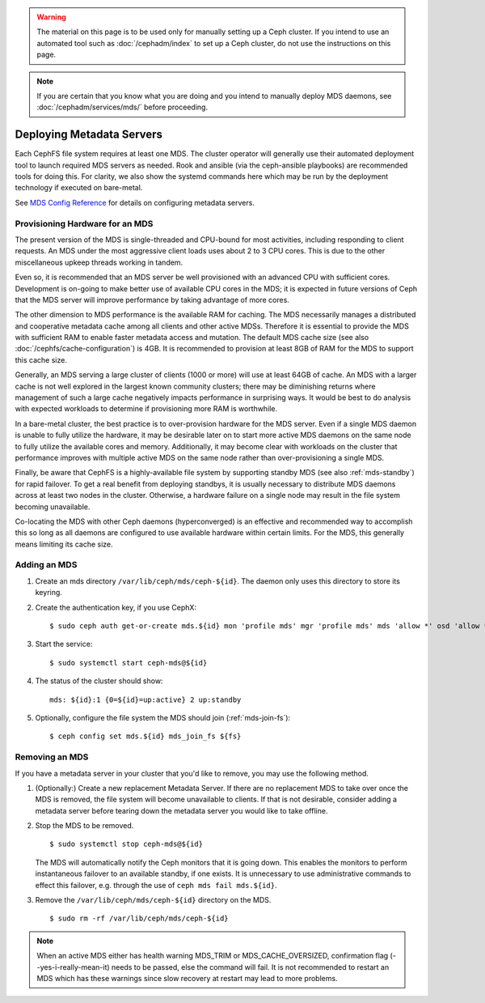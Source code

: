 .. _cephfs_add_remote_mds:

.. warning:: The material on this page is to be used only for manually setting
   up a Ceph cluster. If you intend to use an automated tool such as
   :doc:`/cephadm/index` to set up a Ceph cluster, do not use the
   instructions on this page.

.. note:: If you are certain that you know what you are doing and you intend to
   manually deploy MDS daemons, see :doc:`/cephadm/services/mds/` before
   proceeding.

============================
 Deploying Metadata Servers
============================

Each CephFS file system requires at least one MDS. The cluster operator will
generally use their automated deployment tool to launch required MDS servers as
needed.  Rook and ansible (via the ceph-ansible playbooks) are recommended
tools for doing this. For clarity, we also show the systemd commands here which
may be run by the deployment technology if executed on bare-metal.

See `MDS Config Reference`_ for details on configuring metadata servers.


Provisioning Hardware for an MDS
================================

The present version of the MDS is single-threaded and CPU-bound for most
activities, including responding to client requests. An MDS under the most
aggressive client loads uses about 2 to 3 CPU cores. This is due to the other
miscellaneous upkeep threads working in tandem.

Even so, it is recommended that an MDS server be well provisioned with an
advanced CPU with sufficient cores. Development is on-going to make better use
of available CPU cores in the MDS; it is expected in future versions of Ceph
that the MDS server will improve performance by taking advantage of more cores.

The other dimension to MDS performance is the available RAM for caching. The
MDS necessarily manages a distributed and cooperative metadata cache among all
clients and other active MDSs. Therefore it is essential to provide the MDS
with sufficient RAM to enable faster metadata access and mutation. The default
MDS cache size (see also :doc:`/cephfs/cache-configuration`) is 4GB. It is
recommended to provision at least 8GB of RAM for the MDS to support this cache
size.

Generally, an MDS serving a large cluster of clients (1000 or more) will use at
least 64GB of cache. An MDS with a larger cache is not well explored in the
largest known community clusters; there may be diminishing returns where
management of such a large cache negatively impacts performance in surprising
ways. It would be best to do analysis with expected workloads to determine if
provisioning more RAM is worthwhile.

In a bare-metal cluster, the best practice is to over-provision hardware for
the MDS server. Even if a single MDS daemon is unable to fully utilize the
hardware, it may be desirable later on to start more active MDS daemons on the
same node to fully utilize the available cores and memory. Additionally, it may
become clear with workloads on the cluster that performance improves with
multiple active MDS on the same node rather than over-provisioning a single
MDS.

Finally, be aware that CephFS is a highly-available file system by supporting
standby MDS (see also :ref:`mds-standby`) for rapid failover. To get a real
benefit from deploying standbys, it is usually necessary to distribute MDS
daemons across at least two nodes in the cluster. Otherwise, a hardware failure
on a single node may result in the file system becoming unavailable.

Co-locating the MDS with other Ceph daemons (hyperconverged) is an effective
and recommended way to accomplish this so long as all daemons are configured to
use available hardware within certain limits.  For the MDS, this generally
means limiting its cache size.


Adding an MDS
=============

#. Create an mds directory ``/var/lib/ceph/mds/ceph-${id}``. The daemon only uses this directory to store its keyring.

#. Create the authentication key, if you use CephX: ::

	$ sudo ceph auth get-or-create mds.${id} mon 'profile mds' mgr 'profile mds' mds 'allow *' osd 'allow *' > /var/lib/ceph/mds/ceph-${id}/keyring

#. Start the service: ::

	$ sudo systemctl start ceph-mds@${id}

#. The status of the cluster should show: ::

	mds: ${id}:1 {0=${id}=up:active} 2 up:standby

#. Optionally, configure the file system the MDS should join (:ref:`mds-join-fs`): ::

    $ ceph config set mds.${id} mds_join_fs ${fs}


Removing an MDS
===============

If you have a metadata server in your cluster that you'd like to remove, you may use
the following method.

#. (Optionally:) Create a new replacement Metadata Server. If there are no
   replacement MDS to take over once the MDS is removed, the file system will
   become unavailable to clients.  If that is not desirable, consider adding a
   metadata server before tearing down the metadata server you would like to
   take offline.

#. Stop the MDS to be removed. ::

	$ sudo systemctl stop ceph-mds@${id}

   The MDS will automatically notify the Ceph monitors that it is going down.
   This enables the monitors to perform instantaneous failover to an available
   standby, if one exists. It is unnecessary to use administrative commands to
   effect this failover, e.g. through the use of ``ceph mds fail mds.${id}``.

#. Remove the ``/var/lib/ceph/mds/ceph-${id}`` directory on the MDS. ::

	$ sudo rm -rf /var/lib/ceph/mds/ceph-${id}


.. note:: When an active MDS either has health warning MDS_TRIM or
   MDS_CACHE_OVERSIZED, confirmation flag (--yes-i-really-mean-it)
   needs to be passed, else the command will fail. It is not recommended to
   restart an MDS which has these warnings since slow recovery at restart may
   lead to more problems.

.. _MDS Config Reference: ../mds-config-ref
